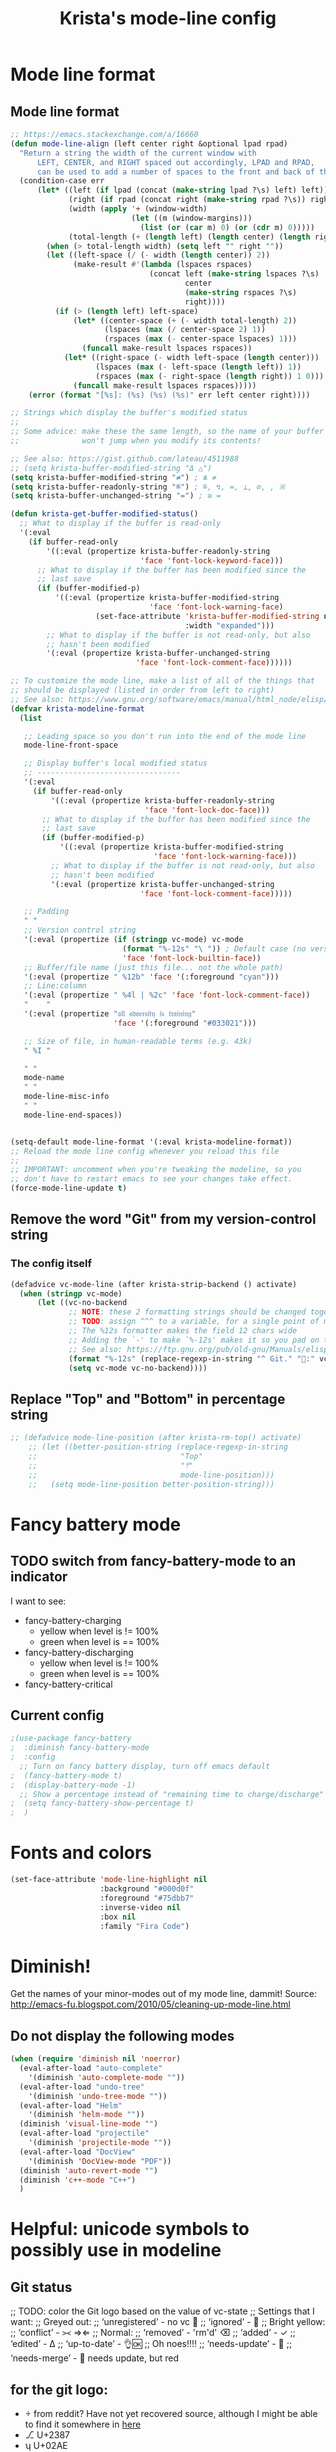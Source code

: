 #+TITLE: Krista's mode-line config
* Mode line format
** Mode line format
#+BEGIN_SRC emacs-lisp
    ;; https://emacs.stackexchange.com/a/16660
    (defun mode-line-align (left center right &optional lpad rpad)
      "Return a string the width of the current window with
          LEFT, CENTER, and RIGHT spaced out accordingly, LPAD and RPAD,
          can be used to add a number of spaces to the front and back of the string."
      (condition-case err
          (let* ((left (if lpad (concat (make-string lpad ?\s) left) left))
                 (right (if rpad (concat right (make-string rpad ?\s)) right))
                 (width (apply '+ (window-width)
                               (let ((m (window-margins)))
                                 (list (or (car m) 0) (or (cdr m) 0)))))
                 (total-length (+ (length left) (length center) (length right) 2)))
            (when (> total-length width) (setq left "" right ""))
            (let ((left-space (/ (- width (length center)) 2))
                  (make-result #'(lambda (lspaces rspaces)
                                   (concat left (make-string lspaces ?\s)
                                           center
                                           (make-string rspaces ?\s)
                                           right))))
              (if (> (length left) left-space)
                  (let* ((center-space (+ (- width total-length) 2))
                         (lspaces (max (/ center-space 2) 1))
                         (rspaces (max (- center-space lspaces) 1)))
                    (funcall make-result lspaces rspaces))
                (let* ((right-space (- width left-space (length center)))
                       (lspaces (max (- left-space (length left)) 1))
                       (rspaces (max (- right-space (length right)) 1 0)))
                  (funcall make-result lspaces rspaces)))))
        (error (format "[%s]: (%s) (%s) (%s)" err left center right))))

    ;; Strings which display the buffer's modified status 
    ;; 
    ;; Some advice: make these the same length, so the name of your buffer
    ;;              won't jump when you modify its contents!

    ;; See also: https://gist.github.com/lateau/4511988
    ;; (setq krista-buffer-modified-string "Δ △")
    (setq krista-buffer-modified-string "≠") ; ≇ ≠
    (setq krista-buffer-readonly-string "≝") ; ≝, ↯, ≔, ⟂, ∅, , ※
    (setq krista-buffer-unchanged-string "=") ; ≅ =

    (defun krista-get-buffer-modified-status() 
      ;; What to display if the buffer is read-only
      '(:eval
        (if buffer-read-only
            '((:eval (propertize krista-buffer-readonly-string
                                 'face 'font-lock-keyword-face)))
          ;; What to display if the buffer has been modified since the
          ;; last save
          (if (buffer-modified-p)
              '((:eval (propertize krista-buffer-modified-string
                                   'face 'font-lock-warning-face)
                       (set-face-attribute 'krista-buffer-modified-string nil
                                           :width "expanded")))
            ;; What to display if the buffer is not read-only, but also
            ;; hasn't been modified
            '(:eval (propertize krista-buffer-unchanged-string
                                'face 'font-lock-comment-face))))))

    ;; To customize the mode line, make a list of all of the things that
    ;; should be displayed (listed in order from left to right)
    ;; See also: https://www.gnu.org/software/emacs/manual/html_node/elisp/Mode-Line-Format.html#Mode-Line-Format
    (defvar krista-modeline-format
      (list

       ;; Leading space so you don't run into the end of the mode line
       mode-line-front-space

       ;; Display buffer's local modified status
       ;; --------------------------------
       '(:eval
         (if buffer-read-only
             '((:eval (propertize krista-buffer-readonly-string
                                  'face 'font-lock-doc-face)))
           ;; What to display if the buffer has been modified since the
           ;; last save
           (if (buffer-modified-p)
               '((:eval (propertize krista-buffer-modified-string
                                    'face 'font-lock-warning-face)))
             ;; What to display if the buffer is not read-only, but also
             ;; hasn't been modified
             '(:eval (propertize krista-buffer-unchanged-string
                                 'face 'font-lock-comment-face)))))

       ;; Padding
       " "
       ;; Version control string
       '(:eval (propertize (if (stringp vc-mode) vc-mode
                             (format "%-12s" "\ ")) ; Default case (no version control)
                             'face 'font-lock-builtin-face))
       ;; Buffer/file name (just this file... not the whole path)
       '(:eval (propertize " %12b" 'face '(:foreground "cyan")))
       ;; Line:column
       '(:eval (propertize " %4l | %2c" 'face 'font-lock-comment-face))
       "    "
       '(:eval (propertize "𝔞𝔩𝔩 𝔞𝔡𝔳𝔢𝔯𝔰𝔦𝔱𝔶 𝔦𝔰 𝔱𝔯𝔞𝔦𝔫𝔦𝔫𝔤" 
                           'face '(:foreground "#033021")))

       ;; Size of file, in human-readable terms (e.g. 43k)
       " %I "

       " "
       mode-name
       " "
       mode-line-misc-info
       " "
       mode-line-end-spaces))


    (setq-default mode-line-format '(:eval krista-modeline-format))
    ;; Reload the mode line config whenever you reload this file
    ;; 
    ;; IMPORTANT: uncomment when you're tweaking the modeline, so you
    ;; don't have to restart emacs to see your changes take effect.
    (force-mode-line-update t)
#+END_SRC
** Remove the word "Git" from my version-control string
*** The config itself
#+BEGIN_SRC emacs-lisp
  (defadvice vc-mode-line (after krista-strip-backend () activate)
    (when (stringp vc-mode)
        (let ((vc-no-backend
               ;; NOTE: these 2 formatting strings should be changed together
               ;; TODO: assign ^^^ to a variable, for a single point of maintenance
               ;; The %12s formatter makes the field 12 chars wide
               ;; Adding the `-' to make `%-12s' makes it so you pad on the right (i.e. left-justify)
               ;; See also: https://ftp.gnu.org/pub/old-gnu/Manuals/elisp-manual-20-2.5/html_chapter/elisp_5.html
               (format "%-12s" (replace-regexp-in-string "^ Git." ":" vc-mode))))
               (setq vc-mode vc-no-backend))))
#+END_SRC
** Replace "Top" and "Bottom" in percentage string
#+BEGIN_SRC emacs-lisp          
  ;; (defadvice mode-line-position (after krista-rm-top() activate)
      ;; (let ((better-position-string (replace-regexp-in-string 
      ;;                                "Top"
      ;;                                "⤒"
      ;;                                mode-line-position)))
      ;;   (setq mode-line-position better-position-string)))
#+END_SRC
* Fancy battery mode
** TODO switch from fancy-battery-mode to an indicator
I want to see:
- fancy-battery-charging
  - yellow when level is != 100%
  - green when level is == 100%
- fancy-battery-discharging
  - yellow when level is != 100%
  - green when level is == 100%
- fancy-battery-critical
** Current config
#+BEGIN_SRC emacs-lisp
  ;(use-package fancy-battery
  ;  :diminish fancy-battery-mode
  ;  :config
    ;; Turn on fancy battery display, turn off emacs default
  ;  (fancy-battery-mode t)
  ;  (display-battery-mode -1)
    ;; Show a percentage instead of "remaining time to charge/discharge"
  ;  (setq fancy-battery-show-percentage t)
  ;  )
#+END_SRC
* Fonts and colors
#+BEGIN_SRC emacs-lisp
  (set-face-attribute 'mode-line-highlight nil
                      :background "#000d0f" 
                      :foreground "#75dbb7"
                      :inverse-video nil
                      :box nil
                      :family "Fira Code")
#+END_SRC
* Diminish!
Get the names of your minor-modes out of my mode line, dammit!
Source: http://emacs-fu.blogspot.com/2010/05/cleaning-up-mode-line.html
** Do not display the following modes
#+BEGIN_SRC emacs-lisp
  (when (require 'diminish nil 'noerror)
    (eval-after-load "auto-complete"
      '(diminish 'auto-complete-mode ""))
    (eval-after-load "undo-tree"
      '(diminish 'undo-tree-mode ""))
    (eval-after-load "Helm"
      '(diminish 'helm-mode ""))
    (diminish 'visual-line-mode "")
    (eval-after-load "projectile"
      '(diminish 'projectile-mode ""))
    (eval-after-load "DocView"
      '(diminish 'DocView-mode "PDF"))
    (diminish 'auto-revert-mode "")
    (diminish 'c++-mode "C++")
    )
#+END_SRC
* Helpful: unicode symbols to possibly use in modeline 
** Git status
  ;; TODO: color the Git logo based on the value of vc-state
  ;; Settings that I want:
  ;; Greyed out:
  ;; ‘unregistered’ - no vc 🤷
  ;; ‘ignored’ - 🚫
  ;; Bright yellow:
  ;; ‘conflict’ - =><= ⇒⇐
  ;; Normal:
  ;; ‘removed’ - 'rm'd' ⌫
  ;; ‘added’ - ✓
  ;; ‘edited’ - Δ
  ;; ‘up-to-date’ - 👌🆗
  ;; Oh noes!!!!
  ;; ‘needs-update’ - 🔂
  ;; ‘needs-merge’ - 🔂 needs update, but red
** for the git logo:
-  from reddit? Have not yet recovered source, although I might be
  able to find it somewhere in [[http://www.whiteboardcoder.com/2016/03/sbt-customize-shell-prompt-with-git.html][here]]
- ⎇ U+2387
- ʮ U+02AE
- ץ U+05E5
- Ⴤ U+10C4
- ป U+0E1B
- ሗ U+1217
- ሳ U+1233
- ኂ U+1282
- Ի U+053B
** To replace "TOP / BOT" in the position string
- ⤒ U+2912
- ⤓ U+2913
** For the battery
- ⚡ U+26A1
- ⏚ U+23DA
- ⎍ MONOSTABLE SYMBOL (U+238D)
- ⎓ DIRECT CURRENT SYMBOL FORM TWO (U+2393)
** Line endings indicator
- Mac: ⌘ PLACE OF INTEREST SIGN (U+2318)
- UNIX/LINUX: ⌗ VIEWDATA SQUARE (U+2317)
- Windows: ⊞ (U+229E) (in bold, italic)
  - № Numero sign (U+2116)
  - ⓦ Unicode number: U+24E6
  - ⧉ Unicode number: U+29C9
  - ⽥ - Unicode number: U+2F65
  - ㎳ - Square Ms Unicode number: U+33B3
  - 㘡 - Ideograph (same as 柙) a pen for wild beasts; a cage for prisoners CJK - Unicode number: U+3621
  - 🗔 - U+1F5D4 Desktop window
  - ⒨
  - ⒲
  - /⑃⑂/
  - ₩
  - Ｗ - Fullwidth Latin Capital Letter W - U+FF37
  - 𝕎 - Unicode number U+1D54E
